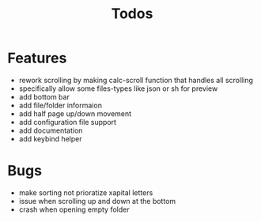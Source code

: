 #+TITLE: Todos

* Features
- rework scrolling by making calc-scroll function that handles all scrolling
- specifically allow some files-types like json or sh for preview
- add bottom bar
- add file/folder informaion
- add half page up/down movement
- add configuration file support
- add documentation
- add keybind helper

* Bugs
- make sorting not prioratize xapital letters
- issue when scrolling up and down at the bottom
- crash when opening empty folder
